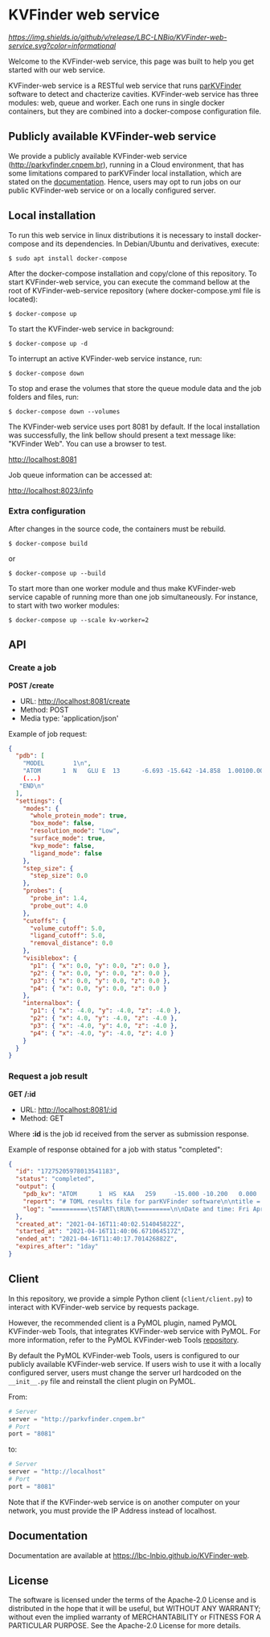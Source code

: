 * KVFinder web service

[[GitHub Release][https://img.shields.io/github/v/release/LBC-LNBio/KVFinder-web-service.svg?color=informational]]
[[https://opensource.org/licenses/Apache-2.0][https://img.shields.io/badge/License-Apache%202.0-blue.svg]]
# [![L](https://img.shields.io/badge/License-Apache%202.0-blue.svg)](https://opensource.org/licenses/Apache-2.0)
# <!-- [![DOI](http://joss.theoj.org/papers)](http://joss.theoj.org/papers) -->

Welcome to the KVFinder-web service, this page was built to help you get started with our web service.

KVFinder-web service is a RESTful web service that runs [[https://github.com/LBC-LNBio/parKVFinder][parKVFinder]] software to detect and chacterize cavities. KVFinder-web service has three modules: web, queue and worker. Each one runs in single docker containers, but they are combined into a docker-compose configuration file.

** Publicly available KVFinder-web service

We provide a publicly available KVFinder-web service (http://parkvfinder.cnpem.br), running in a Cloud environment, that has some limitations compared to parKVFinder local installation, which are stated on the [[https://lbc-lnbio.github.io/KVFinder-web][documentation]]. Hence, users may opt to run jobs on our public KVFinder-web service or on a locally configured server.

** Local installation

To run this web service in linux distributions it is necessary to install docker-compose and its dependencies. In Debian/Ubuntu and derivatives, execute:

#+begin_example
$ sudo apt install docker-compose
#+end_example

After the docker-compose installation and copy/clone of this repository. To start KVFinder-web service, you can execute the command bellow at the root  of KVFinder-web-service repository (where docker-compose.yml file is located):

#+begin_src
$ docker-compose up
#+end_src

To start the KVFinder-web service in background:

#+begin_src
$ docker-compose up -d
#+end_src

To interrupt an active KVFinder-web service instance, run:

#+begin_src
$ docker-compose down
#+end_src

To stop and erase the volumes that store the queue module data and the job folders and files, run:

#+begin_src
$ docker-compose down --volumes
#+end_src

The KVFinder-web service uses port 8081 by default. If the local installation was successfully, the link bellow should present a text message like: "KVFinder Web". You can use a browser to test.

[[http://localhost:8081][http://localhost:8081]]

Job queue information can be accessed at:

[[http://localhost:8023/info][http://localhost:8023/info]]

*** Extra configuration

After changes in the source code, the containers must be rebuild.

#+begin_src
$ docker-compose build
#+end_src

or

#+begin_src
$ docker-compose up --build
#+end_src

To start more than one worker module and thus make KVFinder-web service capable of running more than one job simultaneously. For instance, to start with two worker modules:

#+begin_src
$ docker-compose up --scale kv-worker=2
#+end_src

** API

*** Create a job

*POST /create*

- URL: [[http://localthost:8081/create][http://localhost:8081/create]]
- Method: POST
- Media type: 'application/json'

Example of job request:

#+begin_src json
{
  "pdb": [
    "MODEL        1\n",
    "ATOM      1  N   GLU E  13      -6.693 -15.642 -14.858  1.00100.00           N  \n",
    (...)
   "END\n"
  ],
  "settings": {
    "modes": {
      "whole_protein_mode": true,
      "box_mode": false,
      "resolution_mode": "Low",
      "surface_mode": true,
      "kvp_mode": false,
      "ligand_mode": false
    },
    "step_size": {
      "step_size": 0.0
    },
    "probes": {
      "probe_in": 1.4,
      "probe_out": 4.0
    },
    "cutoffs": {
      "volume_cutoff": 5.0,
      "ligand_cutoff": 5.0,
      "removal_distance": 0.0
    },
    "visiblebox": {
      "p1": { "x": 0.0, "y": 0.0, "z": 0.0 },
      "p2": { "x": 0.0, "y": 0.0, "z": 0.0 },
      "p3": { "x": 0.0, "y": 0.0, "z": 0.0 },
      "p4": { "x": 0.0, "y": 0.0, "z": 0.0 }
    },
    "internalbox": {
      "p1": { "x": -4.0, "y": -4.0, "z": -4.0 },
      "p2": { "x": 4.0, "y": -4.0, "z": -4.0 },
      "p3": { "x": -4.0, "y": 4.0, "z": -4.0 },
      "p4": { "x": -4.0, "y": -4.0, "z": 4.0 }
    }
  }
}
#+end_src


*** Request a job result

*GET /:id*

- URL: [[http://localhost:8081/:id][http://localhost:8081/:id]]
- Method: GET

Where *:id*  is the job id received from the server as submission response.

Example of response obtained for a job with status "completed":

#+begin_src json
{
  "id": "17275205978013541183",
  "status": "completed",
  "output": {
    "pdb_kv": "ATOM      1  HS  KAA   259     -15.000 -10.200   0.000  1.00  0.00\nATOM      2(...)",
    "report": "# TOML results file for parKVFinder software\n\ntitle = \"parKVFinder results f(...)",
    "log": "==========\tSTART\tRUN\t=========\n\nDate and time: Fri Apr 16 11:40:06 2021\n\nRu(...)",
  },
  "created_at": "2021-04-16T11:40:02.514045822Z",
  "started_at": "2021-04-16T11:40:06.671064517Z",
  "ended_at": "2021-04-16T11:40:17.701426882Z",
  "expires_after": "1day"
}
#+end_src


** Client

In this repository, we provide a simple Python client (~client/client.py~) to interact with KVFinder-web service by requests package.

However, the recommended client is a PyMOL plugin, named PyMOL KVFinder-web Tools, that integrates KVFinder-web service with PyMOL. For more information, refer to the PyMOL KVFinder-web Tools [[https://github.com/LBC-LNBio/PyMOL-KVFinder-web-tools][repository]].

By default the PyMOL KVFinder-web Tools, users is configured to our publicly available KVFinder-web service. If users wish to use it with a locally configured server, users must change the server url hardcoded on the ~__init__.py~ file and reinstall the client plugin on PyMOL.

From:

#+begin_src python
# Server                                 
server = "http://parkvfinder.cnpem.br"   
# Port 
port = "8081" 
#+end_src

to:

#+begin_src python
# Server                                 
server = "http://localhost"              
# Port 
port = "8081" 
#+end_src

Note that if the KVFinder-web service is on another computer on your network, you must provide the IP Address instead of localhost.

** Documentation

Documentation are available at https://lbc-lnbio.github.io/KVFinder-web.

** License

The software is licensed under the terms of the Apache-2.0 License and is distributed in the hope that it will be useful, but WITHOUT ANY WARRANTY; without even the implied warranty of MERCHANTABILITY or FITNESS FOR A PARTICULAR PURPOSE. See the Apache-2.0 License for more details.

